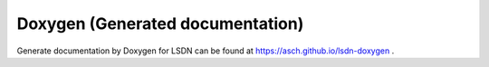 Doxygen (Generated documentation)
=================================

Generate documentation by Doxygen for LSDN can be found at https://asch.github.io/lsdn-doxygen .
